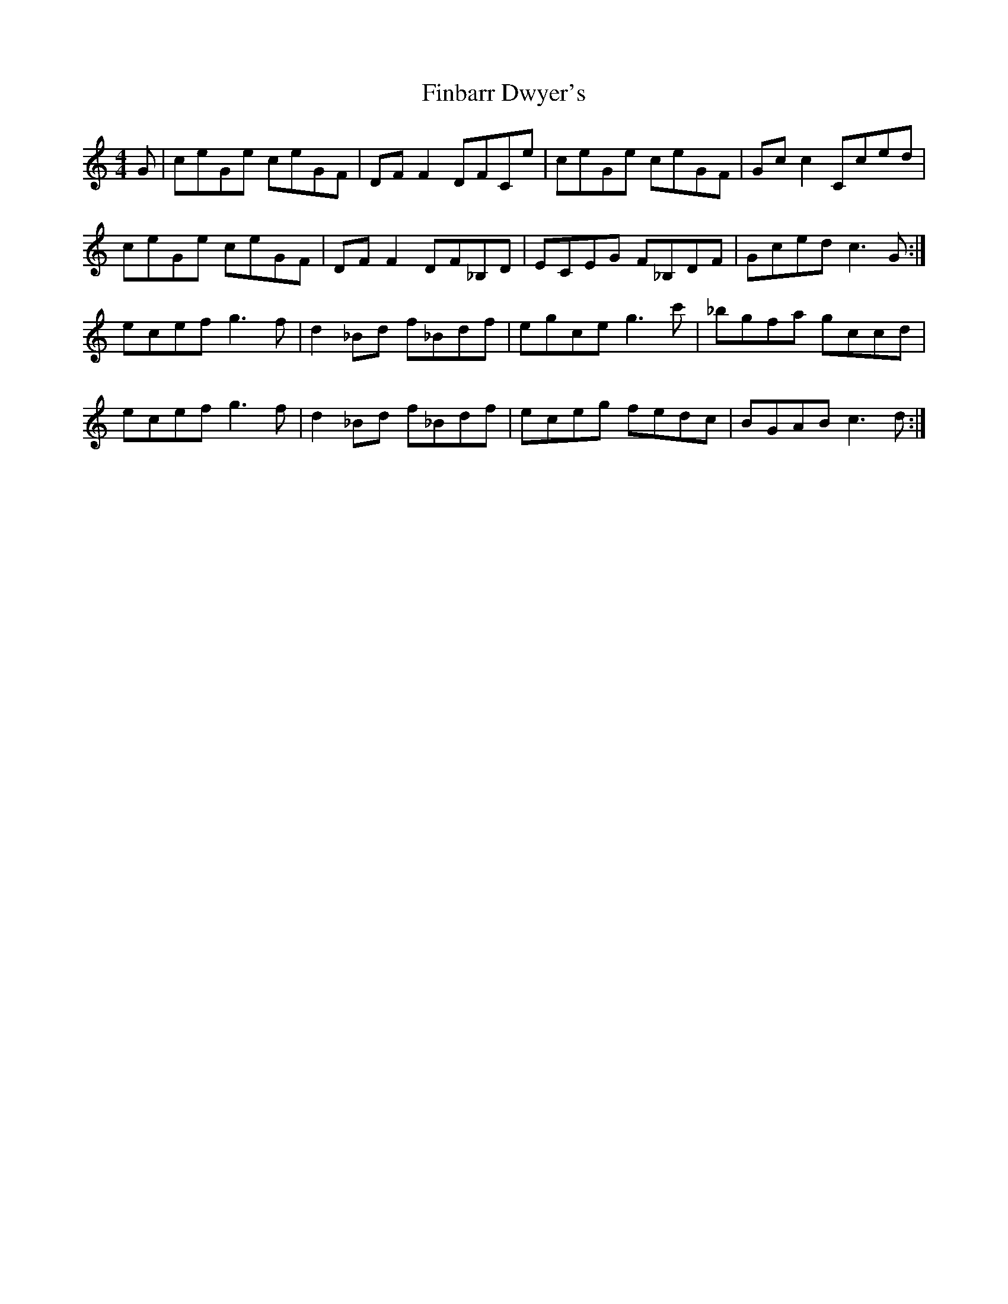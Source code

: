 X: 13033
T: Finbarr Dwyer's
R: reel
M: 4/4
K: Cmajor
G|ceGe ceGF|DFF2 DFCe|ceGe ceGF|Gcc2 Cced|
ceGe ceGF|DFF2 DF_B,D|ECEG F_B,DF|Gced c3G:|
ecef g3f|d2_Bd f_Bdf|egce g3c'|_bgfa gccd|
ecef g3f|d2_Bd f_Bdf|eceg fedc|BGAB c3d:|

